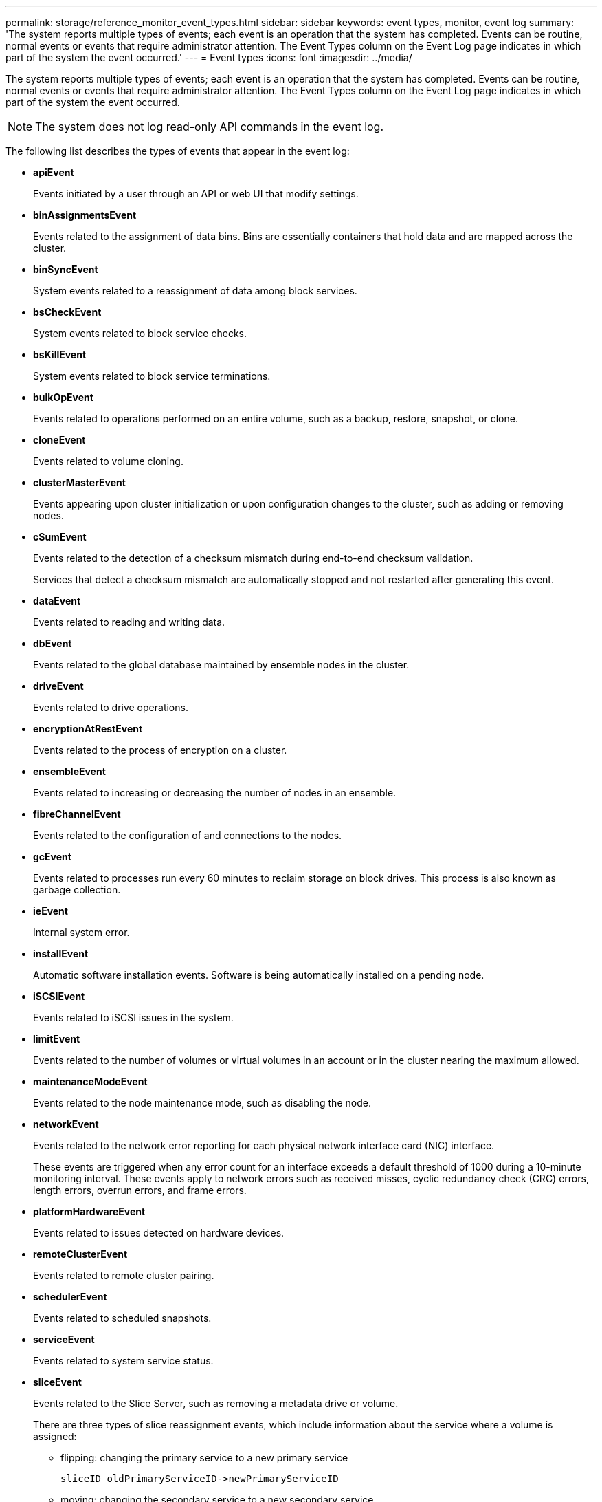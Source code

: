 ---
permalink: storage/reference_monitor_event_types.html
sidebar: sidebar
keywords: event types, monitor, event log
summary: 'The system reports multiple types of events; each event is an operation that the system has completed. Events can be routine, normal events or events that require administrator attention. The Event Types column on the Event Log page indicates in which part of the system the event occurred.'
---
= Event types
:icons: font
:imagesdir: ../media/

[.lead]
The system reports multiple types of events; each event is an operation that the system has completed. Events can be routine, normal events or events that require administrator attention. The Event Types column on the Event Log page indicates in which part of the system the event occurred.

NOTE: The system does not log read-only API commands in the event log.

The following list describes the types of events that appear in the event log:

* *apiEvent*
+
Events initiated by a user through an API or web UI that modify settings.

* *binAssignmentsEvent*
+
Events related to the assignment of data bins. Bins are essentially containers that hold data and are mapped across the cluster.

* *binSyncEvent*
+
System events related to a reassignment of data among block services.

* *bsCheckEvent*
+
System events related to block service checks.

* *bsKillEvent*
+
System events related to block service terminations.

* *bulkOpEvent*
+
Events related to operations performed on an entire volume, such as a backup, restore, snapshot, or clone.

* *cloneEvent*
+
Events related to volume cloning.

* *clusterMasterEvent*
+
Events appearing upon cluster initialization or upon configuration changes to the cluster, such as adding or removing nodes.

* *cSumEvent*
+
Events related to the detection of a checksum mismatch during end-to-end checksum validation.
+
Services that detect a checksum mismatch are automatically stopped and not restarted after generating this event.

* *dataEvent*
+
Events related to reading and writing data.

* *dbEvent*
+
Events related to the global database maintained by ensemble nodes in the cluster.

* *driveEvent*
+
Events related to drive operations.

* *encryptionAtRestEvent*
+
Events related to the process of encryption on a cluster.

* *ensembleEvent*
+
Events related to increasing or decreasing the number of nodes in an ensemble.

* *fibreChannelEvent*
+
Events related to the configuration of and connections to the nodes.

* *gcEvent*
+
Events related to processes run every 60 minutes to reclaim storage on block drives. This process is also known as garbage collection.

* *ieEvent*
+
Internal system error.

* *installEvent*
+
Automatic software installation events. Software is being automatically installed on a pending node.

* *iSCSIEvent*
+
Events related to iSCSI issues in the system.

* *limitEvent*
+
Events related to the number of volumes or virtual volumes in an account or in the cluster nearing the maximum allowed.

* *maintenanceModeEvent*
+
Events related to the node maintenance mode, such as disabling the node.

* *networkEvent*
+
Events related to the network error reporting for each physical network interface card (NIC) interface.
+
These events are triggered when any error count for an interface exceeds a default threshold of 1000 during a 10-minute monitoring interval. These events apply to network errors such as received misses, cyclic redundancy check (CRC) errors, length errors, overrun errors, and frame errors.

* *platformHardwareEvent*
+
Events related to issues detected on hardware devices.

* *remoteClusterEvent*
+
Events related to remote cluster pairing.

* *schedulerEvent*
+
Events related to scheduled snapshots.

* *serviceEvent*
+
Events related to system service status.

* *sliceEvent*
+
Events related to the Slice Server, such as removing a metadata drive or volume.
+
There are three types of slice reassignment events, which include information about the service where a volume is assigned:

 ** flipping: changing the primary service to a new primary service
+
----
sliceID oldPrimaryServiceID->newPrimaryServiceID
----

 ** moving: changing the secondary service to a new secondary service
+
----
sliceID {oldSecondaryServiceID(s)}->{newSecondaryServiceID(s)}
----

 ** pruning: removing a volume from a set of services
+
----
sliceID {oldSecondaryServiceID(s)}
----

* *snmpTrapEvent*
+
Events related to SNMP traps.

* *statEvent*
+
Events related to system statistics.

* *tsEvent*
+
Events related to the system transport service.

* *unexpectedException*
+
Events related to unexpected system exceptions.

* *ureEvent*
+
Events related to Unrecoverable Read Errors that occur while reading from the storage device.

* *vasaProviderEvent*
+
Events related to a VASA (vSphere APIs for Storage Awareness) Provider.
